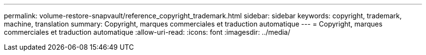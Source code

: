 ---
permalink: volume-restore-snapvault/reference_copyright_trademark.html 
sidebar: sidebar 
keywords: copyright, trademark, machine, translation 
summary: Copyright, marques commerciales et traduction automatique 
---
= Copyright, marques commerciales et traduction automatique
:allow-uri-read: 
:icons: font
:imagesdir: ../media/


